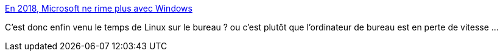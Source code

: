 :jbake-type: post
:jbake-status: published
:jbake-title: En 2018, Microsoft ne rime plus avec Windows
:jbake-tags: informatique,system,_mois_avr.,_année_2018
:jbake-date: 2018-04-02
:jbake-depth: ../
:jbake-uri: shaarli/1522681675000.adoc
:jbake-source: https://nicolas-delsaux.hd.free.fr/Shaarli?searchterm=http%3A%2F%2Fwww.lemonde.fr%2Feconomie%2Farticle%2F2018%2F03%2F31%2Fen-2018-microsoft-ne-rime-plus-avec-windows_5279068_3234.html&searchtags=informatique+system+_mois_avr.+_ann%C3%A9e_2018
:jbake-style: shaarli

http://www.lemonde.fr/economie/article/2018/03/31/en-2018-microsoft-ne-rime-plus-avec-windows_5279068_3234.html[En 2018, Microsoft ne rime plus avec Windows]

C'est donc enfin venu le temps de Linux sur le bureau ? ou c'est plutôt que l'ordinateur de bureau est en perte de vitesse ...
